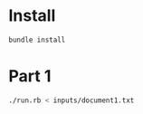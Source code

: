 * Install
  #+BEGIN_SRC sh
    bundle install
  #+END_SRC

* Part 1

  #+BEGIN_SRC sh
    ./run.rb < inputs/document1.txt
  #+END_SRC
